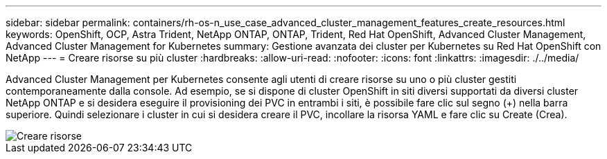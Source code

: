---
sidebar: sidebar 
permalink: containers/rh-os-n_use_case_advanced_cluster_management_features_create_resources.html 
keywords: OpenShift, OCP, Astra Trident, NetApp ONTAP, ONTAP, Trident, Red Hat OpenShift, Advanced Cluster Management, Advanced Cluster Management for Kubernetes 
summary: Gestione avanzata dei cluster per Kubernetes su Red Hat OpenShift con NetApp 
---
= Creare risorse su più cluster
:hardbreaks:
:allow-uri-read: 
:nofooter: 
:icons: font
:linkattrs: 
:imagesdir: ./../media/


[role="lead"]
Advanced Cluster Management per Kubernetes consente agli utenti di creare risorse su uno o più cluster gestiti contemporaneamente dalla console. Ad esempio, se si dispone di cluster OpenShift in siti diversi supportati da diversi cluster NetApp ONTAP e si desidera eseguire il provisioning dei PVC in entrambi i siti, è possibile fare clic sul segno (+) nella barra superiore. Quindi selezionare i cluster in cui si desidera creare il PVC, incollare la risorsa YAML e fare clic su Create (Crea).

image::redhat_openshift_image86.jpg[Creare risorse]
